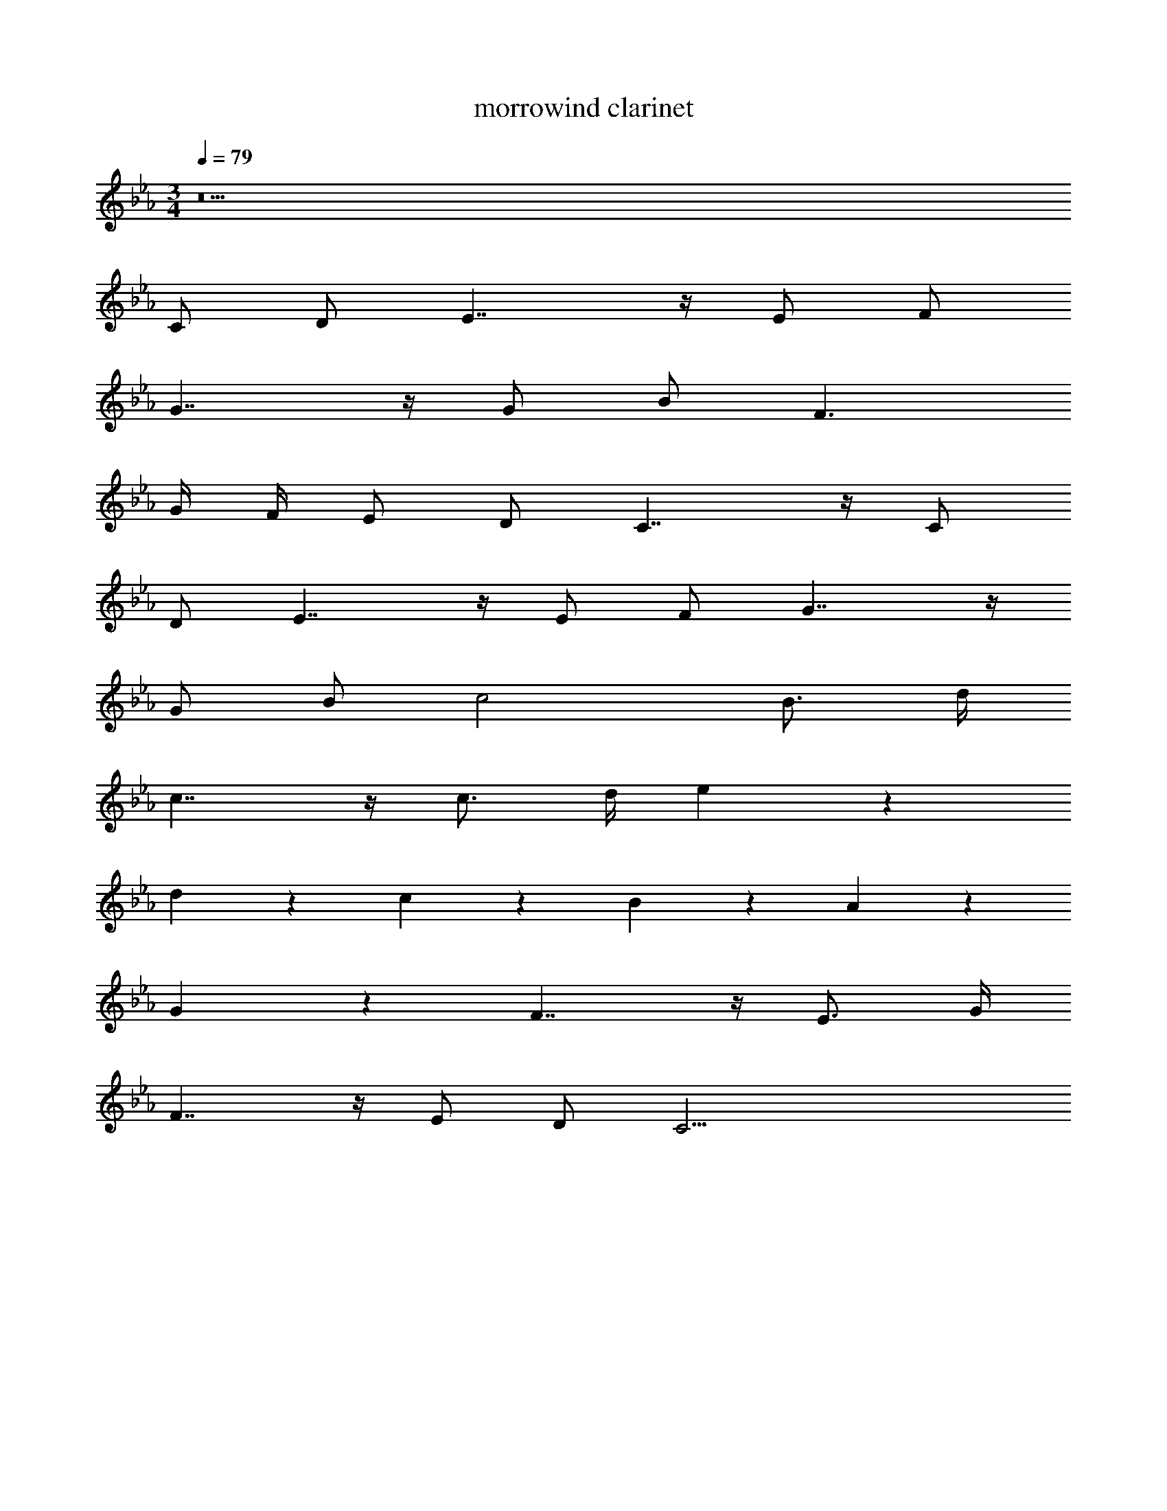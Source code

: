 X: 1
T: morrowind clarinet
Z: ABC Generated by Starbound Composer v0.8.7
L: 1/4
M: 3/4
Q: 1/4=79
K: Eb
z11 
C/ D/ E7/4 z/4 E/ F/ 
G7/4 z/4 G/ B/ F3/ 
G/4 F/4 E/ D/ C7/4 z/4 C/ 
D/ E7/4 z/4 E/ F/ G7/4 z/4 
G/ B/ c2 B3/4 d/4 
c7/4 z/4 c3/4 d/4 e5/6 z/6 
d5/6 z/6 c5/6 z/6 B5/6 z/6 A5/6 z/6 
G5/6 z/6 F7/4 z/4 E3/4 G/4 
F7/4 z/4 E/ D/ C23/4 
